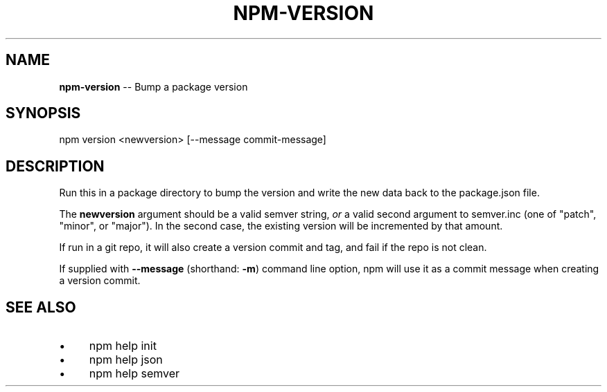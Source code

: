 .\" Generated with Ronnjs/v0.1
.\" http://github.com/kapouer/ronnjs/
.
.TH "NPM\-VERSION" "1" "January 2012" "" ""
.
.SH "NAME"
\fBnpm-version\fR \-\- Bump a package version
.
.SH "SYNOPSIS"
.
.nf
npm version <newversion> [\-\-message commit\-message]
.
.fi
.
.SH "DESCRIPTION"
Run this in a package directory to bump the version and write the new
data back to the package\.json file\.
.
.P
The \fBnewversion\fR argument should be a valid semver string, \fIor\fR a valid
second argument to semver\.inc (one of "patch", "minor", or "major")\. In 
the second case, the existing version will be incremented by that amount\.
.
.P
If run in a git repo, it will also create a version commit and tag, and
fail if the repo is not clean\.
.
.P
If supplied with \fB\-\-message\fR (shorthand: \fB\-m\fR) command line option, npm
will use it as a commit message when creating a version commit\.
.
.SH "SEE ALSO"
.
.IP "\(bu" 4
npm help init
.
.IP "\(bu" 4
npm help json
.
.IP "\(bu" 4
npm help semver
.
.IP "" 0

